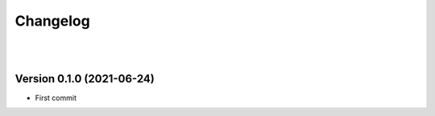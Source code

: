 =========
Changelog
=========

|
|

--------------------------
Version 0.1.0 (2021-06-24)
--------------------------

* First commit


